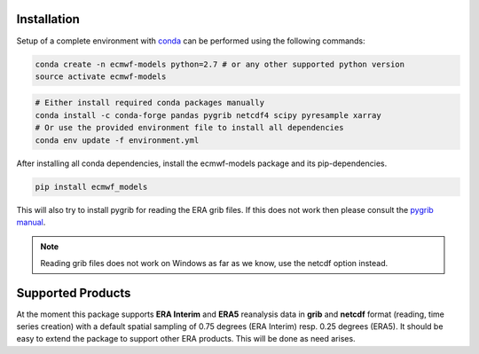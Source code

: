 Installation
============

Setup of a complete environment with `conda
<http://conda.pydata.org/miniconda.html>`_ can be performed using the following
commands:

.. code-block:: shell

  conda create -n ecmwf-models python=2.7 # or any other supported python version
  source activate ecmwf-models

.. code-block:: shell

  # Either install required conda packages manually
  conda install -c conda-forge pandas pygrib netcdf4 scipy pyresample xarray
  # Or use the provided environment file to install all dependencies
  conda env update -f environment.yml

After installing all conda dependencies, install the ecmwf-models package
and its pip-dependencies.

.. code-block:: shell

  pip install ecmwf_models

This will also try to install pygrib for reading the ERA grib files. If this
does not work then please consult the `pygrib manual
<http://jswhit.github.io/pygrib/docs/>`_.

.. note::

   Reading grib files does not work on Windows as far as we know, use the netcdf
   option instead.


Supported Products
==================

At the moment this package supports **ERA Interim** and **ERA5** reanalysis data in
**grib** and **netcdf** format (reading, time series creation) with a default spatial
sampling of 0.75 degrees (ERA Interim) resp. 0.25 degrees (ERA5).
It should be easy to extend the package to support other ERA products.
This will be done as need arises.